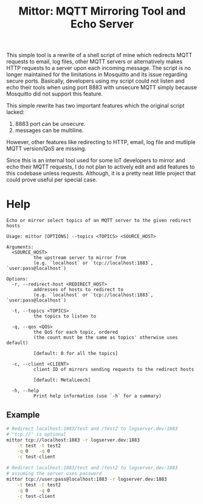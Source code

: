 #+title: Mittor: MQTT Mirroring Tool and Echo Server

This simple tool is a rewrite of a shell script of mine which redirects MQTT
requests to email, log files, other MQTT servers or alternatively makes HTTP
requests to a server upon each incoming message. The script is no longer
maintained for the limitations in Mosquitto and its issue regarding secure
ports. Basically, developers using my script could not listen and echo their
tools when using port 8883 with unsecure MQTT simply because Mosquitto did not
support this feature.

This simple rewrite has two important features which the original script lacked:
1. 8883 port can be unsecure.
2. messages can be multiline.

However, other features like redirecting to HTTP, email, log file and mutliple
MQTT version/QoS are missing.

Since this is an internal tool used for some IoT developers to mirror and echo
their MQTT requests, I do not plan to actively edit and add features to this
codebase unless requests. Although, it is a pretty neat little project that
could prove useful per special case.

* Help
#+begin_src text
Echo or mirror select topics of an MQTT server to the given redirect hosts

Usage: mittor [OPTIONS] --topics <TOPICS> <SOURCE_HOST>

Arguments:
  <SOURCE_HOST>
          the upstream server to mirror from
          (e.g. `localhost` or `tcp://localhost:1883`, `user:pass@localhost`)

Options:
  -r, --redirect-host <REDIRECT_HOST>
          addresses of hosts to redirect to
          (e.g. `localhost` or `tcp://localhost:1883`, `user:pass@localhost`)

  -t, --topics <TOPICS>
          the topics to listen to

  -q, --qos <QOS>
          the QoS for each topic, ordered
          (the count must be the same as topics' otherwise uses default)

          [default: 0 for all the topics]

  -c, --client <CLIENT>
          client ID of mirrors sending requests to the redirect hosts

          [default: MetalLeech]

  -h, --help
          Print help information (use `-h` for a summary)
#+end_src

** Example
#+begin_src sh
# Redirect localhost:1883/test and /test2 to logserver.dev:1883
# "tcp://" is optional
mittor tcp://localhost:1883 -r logserver.dev:1883                          \
    -t test -t test2                                                       \
    -q 0    -q 0                                                           \
    -c test-client
#+end_src

#+begin_src sh
# Redirect localhost:1883/test and /test2 to logserver.dev:1883
# assuming the server uses password
mittor tcp://user:pass@localhost:1883 -r logserver.dev:1883                \
    -t test -t test2                                                       \
    -q 0    -q 0                                                           \
    -c test-client
#+end_src
